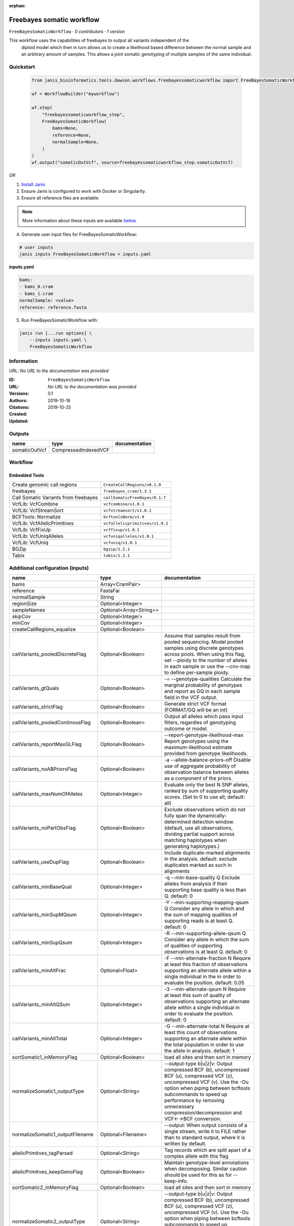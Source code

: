 :orphan:

Freebayes somatic workflow
=====================================================

``FreeBayesSomaticWorkflow`` · *0 contributors · 1 version*

This workflow uses the capabilities of freebayes to output all variants independent of the
        diploid model which then in turn allows us to create a likelihood based difference between
        the normal sample and an arbitrary amount of samples.
        This allows a joint somatic genotyping of multiple samples of the same individual.


Quickstart
-----------

    .. code-block:: python

       from janis_bioinformatics.tools.dawson.workflows.freebayessomaticworkflow import FreeBayesSomaticWorkflow

       wf = WorkflowBuilder("myworkflow")

       wf.step(
           "freebayessomaticworkflow_step",
           FreeBayesSomaticWorkflow(
               bams=None,
               reference=None,
               normalSample=None,
           )
       )
       wf.output("somaticOutVcf", source=freebayessomaticworkflow_step.somaticOutVcf)
    

*OR*

1. `Install Janis </tutorials/tutorial0.html>`_

2. Ensure Janis is configured to work with Docker or Singularity.

3. Ensure all reference files are available:

.. note:: 

   More information about these inputs are available `below <#additional-configuration-inputs>`_.



4. Generate user input files for FreeBayesSomaticWorkflow:

.. code-block:: bash

   # user inputs
   janis inputs FreeBayesSomaticWorkflow > inputs.yaml



**inputs.yaml**

.. code-block:: yaml

       bams:
       - bams_0.cram
       - bams_1.cram
       normalSample: <value>
       reference: reference.fasta




5. Run FreeBayesSomaticWorkflow with:

.. code-block:: bash

   janis run [...run options] \
       --inputs inputs.yaml \
       FreeBayesSomaticWorkflow





Information
------------

URL: *No URL to the documentation was provided*

:ID: ``FreeBayesSomaticWorkflow``
:URL: *No URL to the documentation was provided*
:Versions: 0.1
:Authors: 
:Citations: 
:Created: 2019-10-18
:Updated: 2019-10-25



Outputs
-----------

=============  ====================  ===============
name           type                  documentation
=============  ====================  ===============
somaticOutVcf  CompressedIndexedVCF
=============  ====================  ===============


Workflow
--------

.. image:: FreeBayesSomaticWorkflow_0_1.dot.png

Embedded Tools
***************

====================================  ===============================
Create genomic call regions           ``CreateCallRegions/v0.1.0``
freebayes                             ``freebayes_cram/1.3.1``
Call Somatic Variants from freebayes  ``callSomaticFreeBayes/0.1.7``
VcfLib: VcfCombine                    ``vcfcombine/v1.0.1``
VcfLib: VcfStreamSort                 ``vcfstreamsort/v1.0.1``
BCFTools: Normalize                   ``bcftoolsNorm/v1.9``
VcfLib: VcfAllelicPrimitives          ``vcfallelicprimitives/v1.0.1``
VcfLib: VcfFixUp                      ``vcffixup/v1.0.1``
VcfLib: VcfUniqAlleles                ``vcfuniqalleles/v1.0.1``
VcfLib: VcfUniq                       ``vcfuniq/v1.0.1``
BGZip                                 ``bgzip/1.2.1``
Tabix                                 ``tabix/1.2.1``
====================================  ===============================



Additional configuration (inputs)
---------------------------------

================================  =======================  ================================================================================================================================================================================================================================================================================
name                              type                     documentation
================================  =======================  ================================================================================================================================================================================================================================================================================
bams                              Array<CramPair>
reference                         FastaFai
normalSample                      String
regionSize                        Optional<Integer>
sampleNames                       Optional<Array<String>>
skipCov                           Optional<Integer>
minCov                            Optional<Integer>
createCallRegions_equalize        Optional<Boolean>
callVariants_pooledDiscreteFlag   Optional<Boolean>        Assume that samples result from pooled sequencing. Model pooled samples using discrete genotypes across pools. When using this flag, set --ploidy to the number of alleles in each sample or use the --cnv-map to define per-sample ploidy.
callVariants_gtQuals              Optional<Boolean>        -= --genotype-qualities Calculate the marginal probability of genotypes and report as GQ in each sample field in the VCF output.
callVariants_strictFlag           Optional<Boolean>        Generate strict VCF format (FORMAT/GQ will be an int)
callVariants_pooledContinousFlag  Optional<Boolean>        Output all alleles which pass input filters, regardles of genotyping outcome or model.
callVariants_reportMaxGLFlag      Optional<Boolean>        --report-genotype-likelihood-max Report genotypes using the maximum-likelihood estimate provided from genotype likelihoods.
callVariants_noABPriorsFlag       Optional<Boolean>        -a --allele-balance-priors-off Disable use of aggregate probability of observation balance between alleles as a component of the priors.
callVariants_maxNumOfAlleles      Optional<Integer>        Evaluate only the best N SNP alleles, ranked by sum of supporting quality scores. (Set to 0 to use all; default: all)
callVariants_noPartObsFlag        Optional<Boolean>        Exclude observations which do not fully span the dynamically-determined detection window. (default, use all observations, dividing partial support across matching haplotypes when generating haplotypes.)
callVariants_useDupFlag           Optional<Boolean>        Include duplicate-marked alignments in the analysis. default: exclude duplicates marked as such in alignments
callVariants_minBaseQual          Optional<Integer>        -q --min-base-quality Q Exclude alleles from analysis if their supporting base quality is less than Q. default: 0
callVariants_minSupMQsum          Optional<Integer>        -Y --min-supporting-mapping-qsum Q Consider any allele in which and the sum of mapping qualities of supporting reads is at least Q. default: 0
callVariants_minSupQsum           Optional<Integer>        -R --min-supporting-allele-qsum Q Consider any allele in which the sum of qualities of supporting observations is at least Q. default: 0
callVariants_minAltFrac           Optional<Float>          -F --min-alternate-fraction N Require at least this fraction of observations supporting an alternate allele within a single individual in the in order to evaluate the position. default: 0.05
callVariants_minAltQSum           Optional<Integer>        -3 --min-alternate-qsum N Require at least this sum of quality of observations supporting an alternate allele within a single individual in order to evaluate the position. default: 0
callVariants_minAltTotal          Optional<Integer>        -G --min-alternate-total N Require at least this count of observations supporting an alternate allele within the total population in order to use the allele in analysis. default: 1
sortSomatic1_inMemoryFlag         Optional<Boolean>        load all sites and then sort in memory
normalizeSomatic1_outputType      Optional<String>         --output-type b|u|z|v: Output compressed BCF (b), uncompressed BCF (u), compressed VCF (z), uncompressed VCF (v). Use the -Ou option when piping between bcftools subcommands to speed up performance by removing unnecessary compression/decompression and VCF←→BCF conversion.
normalizeSomatic1_outputFilename  Optional<Filename>       --output: When output consists of a single stream, write it to FILE rather than to standard output, where it is written by default.
allelicPrimitves_tagParsed        Optional<String>         Tag records which are split apart of a complex allele with this flag
allelicPrimitves_keepGenoFlag     Optional<Boolean>        Maintain genotype-level annotations when decomposing.  Similar caution should be used for this as for --keep-info.
sortSomatic2_inMemoryFlag         Optional<Boolean>        load all sites and then sort in memory
normalizeSomatic2_outputType      Optional<String>         --output-type b|u|z|v: Output compressed BCF (b), uncompressed BCF (u), compressed VCF (z), uncompressed VCF (v). Use the -Ou option when piping between bcftools subcommands to speed up performance by removing unnecessary compression/decompression and VCF←→BCF conversion.
normalizeSomatic2_outputFilename  Optional<Filename>       --output: When output consists of a single stream, write it to FILE rather than to standard output, where it is written by default.
sortFinal_inMemoryFlag            Optional<Boolean>        load all sites and then sort in memory
================================  =======================  ================================================================================================================================================================================================================================================================================

Workflow Description Language
------------------------------

.. code-block:: text

   version development

   import "tools/CreateCallRegions_v0_1_0.wdl" as C
   import "tools/freebayes_cram_1_3_1.wdl" as F
   import "tools/callSomaticFreeBayes_0_1_7.wdl" as C2
   import "tools/vcfcombine_v1_0_1.wdl" as V
   import "tools/vcfstreamsort_v1_0_1.wdl" as V2
   import "tools/bcftoolsNorm_v1_9.wdl" as B
   import "tools/vcfallelicprimitives_v1_0_1.wdl" as V3
   import "tools/vcffixup_v1_0_1.wdl" as V4
   import "tools/vcfuniqalleles_v1_0_1.wdl" as V5
   import "tools/vcfuniq_v1_0_1.wdl" as V6
   import "tools/bgzip_1_2_1.wdl" as B2
   import "tools/tabix_1_2_1.wdl" as T

   workflow FreeBayesSomaticWorkflow {
     input {
       Array[File] bams
       Array[File] bams_crai
       File reference
       File reference_fai
       Int? regionSize = 10000000
       String normalSample
       Array[String]? sampleNames
       Int? skipCov = 500
       Int? minCov = 10
       Boolean? createCallRegions_equalize = true
       Boolean? callVariants_pooledDiscreteFlag = true
       Boolean? callVariants_gtQuals = true
       Boolean? callVariants_strictFlag = true
       Boolean? callVariants_pooledContinousFlag = true
       Boolean? callVariants_reportMaxGLFlag = true
       Boolean? callVariants_noABPriorsFlag = true
       Int? callVariants_maxNumOfAlleles = 4
       Boolean? callVariants_noPartObsFlag = true
       Boolean? callVariants_useDupFlag = false
       Int? callVariants_minBaseQual = 1
       Int? callVariants_minSupMQsum = 0
       Int? callVariants_minSupQsum = 0
       Float? callVariants_minAltFrac = 0.01
       Int? callVariants_minAltQSum = 70
       Int? callVariants_minAltTotal = 2
       Boolean? sortSomatic1_inMemoryFlag = true
       String? normalizeSomatic1_outputType = "v"
       String? normalizeSomatic1_outputFilename = "normalised.vcf"
       String? allelicPrimitves_tagParsed = "DECOMPOSED"
       Boolean? allelicPrimitves_keepGenoFlag = true
       Boolean? sortSomatic2_inMemoryFlag = true
       String? normalizeSomatic2_outputType = "v"
       String? normalizeSomatic2_outputFilename = "normalised.vcf"
       Boolean? sortFinal_inMemoryFlag = true
     }
     call C.CreateCallRegions as createCallRegions {
       input:
         reference=reference,
         reference_fai=reference_fai,
         regionSize=select_first([regionSize, 10000000]),
         equalize=select_first([createCallRegions_equalize, true])
     }
     scatter (c in createCallRegions.regions) {
        call F.freebayes_cram as callVariants {
         input:
           bams=bams,
           bams_crai=bams_crai,
           reference=reference,
           reference_fai=reference_fai,
           region=c,
           strictFlag=select_first([callVariants_strictFlag, true]),
           pooledDiscreteFlag=select_first([callVariants_pooledDiscreteFlag, true]),
           pooledContinousFlag=select_first([callVariants_pooledContinousFlag, true]),
           maxNumOfAlleles=select_first([callVariants_maxNumOfAlleles, 4]),
           noPartObsFlag=select_first([callVariants_noPartObsFlag, true]),
           useDupFlag=select_first([callVariants_useDupFlag, false]),
           minBaseQual=select_first([callVariants_minBaseQual, 1]),
           minSupQsum=select_first([callVariants_minSupQsum, 0]),
           minSupMQsum=select_first([callVariants_minSupMQsum, 0]),
           minAltFrac=select_first([callVariants_minAltFrac, 0.01]),
           minAltQSum=select_first([callVariants_minAltQSum, 70]),
           minAltTotal=select_first([callVariants_minAltTotal, 2]),
           minCov=select_first([minCov, 10]),
           noABPriorsFlag=select_first([callVariants_noABPriorsFlag, true]),
           reportMaxGLFlag=select_first([callVariants_reportMaxGLFlag, true]),
           gtQuals=select_first([callVariants_gtQuals, true]),
           skipCov=select_first([skipCov, 500])
       }
     }
     scatter (c in callVariants.out) {
        call C2.callSomaticFreeBayes as callSomatic {
         input:
           vcf=c,
           normalSampleName=normalSample
       }
     }
     call V.vcfcombine as combineRegions {
       input:
         vcf=callSomatic.out
     }
     call V2.vcfstreamsort as sortSomatic1 {
       input:
         vcf=combineRegions.out,
         inMemoryFlag=select_first([sortSomatic1_inMemoryFlag, true])
     }
     call B.bcftoolsNorm as normalizeSomatic1 {
       input:
         vcf=sortSomatic1.out,
         outputFilename=select_first([normalizeSomatic1_outputFilename, "normalised.vcf"]),
         reference=reference,
         reference_fai=reference_fai,
         outputType=select_first([normalizeSomatic1_outputType, "v"])
     }
     call V3.vcfallelicprimitives as allelicPrimitves {
       input:
         vcf=normalizeSomatic1.out,
         tagParsed=select_first([allelicPrimitves_tagParsed, "DECOMPOSED"]),
         keepGenoFlag=select_first([allelicPrimitves_keepGenoFlag, true])
     }
     call V4.vcffixup as fixSplitLines {
       input:
         vcf=allelicPrimitves.out
     }
     call V2.vcfstreamsort as sortSomatic2 {
       input:
         vcf=fixSplitLines.out,
         inMemoryFlag=select_first([sortSomatic2_inMemoryFlag, true])
     }
     call B.bcftoolsNorm as normalizeSomatic2 {
       input:
         vcf=sortSomatic2.out,
         outputFilename=select_first([normalizeSomatic2_outputFilename, "normalised.vcf"]),
         reference=reference,
         reference_fai=reference_fai,
         outputType=select_first([normalizeSomatic2_outputType, "v"])
     }
     call V5.vcfuniqalleles as uniqueAlleles {
       input:
         vcf=normalizeSomatic2.out
     }
     call V2.vcfstreamsort as sortFinal {
       input:
         vcf=uniqueAlleles.out,
         inMemoryFlag=select_first([sortFinal_inMemoryFlag, true])
     }
     call V6.vcfuniq as uniqVcf {
       input:
         vcf=sortFinal.out
     }
     call B2.bgzip as compressFinal {
       input:
         file=uniqVcf.out
     }
     call T.tabix as indexFinal {
       input:
         inp=compressFinal.out
     }
     output {
       File somaticOutVcf = indexFinal.out
       File somaticOutVcf_tbi = indexFinal.out_tbi
     }
   }

Common Workflow Language
-------------------------

.. code-block:: text

   #!/usr/bin/env cwl-runner
   class: Workflow
   cwlVersion: v1.0
   label: Freebayes somatic workflow
   doc: |-
     This workflow uses the capabilities of freebayes to output all variants independent of the
             diploid model which then in turn allows us to create a likelihood based difference between
             the normal sample and an arbitrary amount of samples.
             This allows a joint somatic genotyping of multiple samples of the same individual.

   requirements:
   - class: InlineJavascriptRequirement
   - class: StepInputExpressionRequirement
   - class: ScatterFeatureRequirement

   inputs:
   - id: bams
     type:
       type: array
       items: File
     secondaryFiles:
     - .crai
   - id: reference
     type: File
     secondaryFiles:
     - .fai
   - id: regionSize
     type: int
     default: 10000000
   - id: normalSample
     type: string
   - id: sampleNames
     type:
     - type: array
       items: string
     - 'null'
   - id: skipCov
     type: int
     default: 500
   - id: minCov
     type: int
     default: 10
   - id: createCallRegions_equalize
     type: boolean
     default: true
   - id: callVariants_pooledDiscreteFlag
     doc: |-
       Assume that samples result from pooled sequencing. Model pooled samples using discrete genotypes across pools. When using this flag, set --ploidy to the number of alleles in each sample or use the --cnv-map to define per-sample ploidy.
     type: boolean
     default: true
   - id: callVariants_gtQuals
     doc: |2-
        -= --genotype-qualities Calculate the marginal probability of genotypes and report as GQ in each sample field in the VCF output.
     type: boolean
     default: true
   - id: callVariants_strictFlag
     doc: Generate strict VCF format (FORMAT/GQ will be an int)
     type: boolean
     default: true
   - id: callVariants_pooledContinousFlag
     doc: |-
       Output all alleles which pass input filters, regardles of genotyping outcome or model.
     type: boolean
     default: true
   - id: callVariants_reportMaxGLFlag
     doc: |2-
        --report-genotype-likelihood-max Report genotypes using the maximum-likelihood estimate provided from genotype likelihoods.
     type: boolean
     default: true
   - id: callVariants_noABPriorsFlag
     doc: |2-
        -a --allele-balance-priors-off Disable use of aggregate probability of observation balance between alleles as a component of the priors.
     type: boolean
     default: true
   - id: callVariants_maxNumOfAlleles
     doc: |-
       Evaluate only the best N SNP alleles, ranked by sum of supporting quality scores. (Set to 0 to use all; default: all)
     type: int
     default: 4
   - id: callVariants_noPartObsFlag
     doc: |-
       Exclude observations which do not fully span the dynamically-determined detection window. (default, use all observations, dividing partial support across matching haplotypes when generating haplotypes.)
     type: boolean
     default: true
   - id: callVariants_useDupFlag
     doc: |-
       Include duplicate-marked alignments in the analysis. default: exclude duplicates marked as such in alignments
     type: boolean
     default: false
   - id: callVariants_minBaseQual
     doc: |2-
        -q --min-base-quality Q Exclude alleles from analysis if their supporting base quality is less than Q. default: 0
     type: int
     default: 1
   - id: callVariants_minSupMQsum
     doc: |2-
        -Y --min-supporting-mapping-qsum Q Consider any allele in which and the sum of mapping qualities of supporting reads is at least Q. default: 0
     type: int
     default: 0
   - id: callVariants_minSupQsum
     doc: |2-
        -R --min-supporting-allele-qsum Q Consider any allele in which the sum of qualities of supporting observations is at least Q. default: 0
     type: int
     default: 0
   - id: callVariants_minAltFrac
     doc: |2-
        -F --min-alternate-fraction N Require at least this fraction of observations supporting an alternate allele within a single individual in the in order to evaluate the position. default: 0.05
     type: float
     default: 0.01
   - id: callVariants_minAltQSum
     doc: |2-
        -3 --min-alternate-qsum N Require at least this sum of quality of observations supporting an alternate allele within a single individual in order to evaluate the position. default: 0
     type: int
     default: 70
   - id: callVariants_minAltTotal
     doc: |2-
        -G --min-alternate-total N Require at least this count of observations supporting an alternate allele within the total population in order to use the allele in analysis. default: 1
     type: int
     default: 2
   - id: sortSomatic1_inMemoryFlag
     doc: load all sites and then sort in memory
     type: boolean
     default: true
   - id: normalizeSomatic1_outputType
     doc: |-
       --output-type b|u|z|v: Output compressed BCF (b), uncompressed BCF (u), compressed VCF (z), uncompressed VCF (v). Use the -Ou option when piping between bcftools subcommands to speed up performance by removing unnecessary compression/decompression and VCF←→BCF conversion.
     type: string
     default: v
   - id: normalizeSomatic1_outputFilename
     doc: |-
       --output: When output consists of a single stream, write it to FILE rather than to standard output, where it is written by default.
     type:
     - string
     - 'null'
     default: normalised.vcf
   - id: allelicPrimitves_tagParsed
     doc: Tag records which are split apart of a complex allele with this flag
     type: string
     default: DECOMPOSED
   - id: allelicPrimitves_keepGenoFlag
     doc: |-
       Maintain genotype-level annotations when decomposing.  Similar caution should be used for this as for --keep-info.
     type: boolean
     default: true
   - id: sortSomatic2_inMemoryFlag
     doc: load all sites and then sort in memory
     type: boolean
     default: true
   - id: normalizeSomatic2_outputType
     doc: |-
       --output-type b|u|z|v: Output compressed BCF (b), uncompressed BCF (u), compressed VCF (z), uncompressed VCF (v). Use the -Ou option when piping between bcftools subcommands to speed up performance by removing unnecessary compression/decompression and VCF←→BCF conversion.
     type: string
     default: v
   - id: normalizeSomatic2_outputFilename
     doc: |-
       --output: When output consists of a single stream, write it to FILE rather than to standard output, where it is written by default.
     type:
     - string
     - 'null'
     default: normalised.vcf
   - id: sortFinal_inMemoryFlag
     doc: load all sites and then sort in memory
     type: boolean
     default: true

   outputs:
   - id: somaticOutVcf
     type: File
     secondaryFiles:
     - .tbi
     outputSource: indexFinal/out

   steps:
   - id: createCallRegions
     label: Create genomic call regions
     in:
     - id: reference
       source: reference
     - id: regionSize
       source: regionSize
     - id: equalize
       source: createCallRegions_equalize
     run: tools/CreateCallRegions_v0_1_0.cwl
     out:
     - id: regions
   - id: callVariants
     label: freebayes
     in:
     - id: bams
       source: bams
     - id: reference
       source: reference
     - id: region
       source: createCallRegions/regions
     - id: strictFlag
       source: callVariants_strictFlag
     - id: pooledDiscreteFlag
       source: callVariants_pooledDiscreteFlag
     - id: pooledContinousFlag
       source: callVariants_pooledContinousFlag
     - id: maxNumOfAlleles
       source: callVariants_maxNumOfAlleles
     - id: noPartObsFlag
       source: callVariants_noPartObsFlag
     - id: useDupFlag
       source: callVariants_useDupFlag
     - id: minBaseQual
       source: callVariants_minBaseQual
     - id: minSupQsum
       source: callVariants_minSupQsum
     - id: minSupMQsum
       source: callVariants_minSupMQsum
     - id: minAltFrac
       source: callVariants_minAltFrac
     - id: minAltQSum
       source: callVariants_minAltQSum
     - id: minAltTotal
       source: callVariants_minAltTotal
     - id: minCov
       source: minCov
     - id: noABPriorsFlag
       source: callVariants_noABPriorsFlag
     - id: reportMaxGLFlag
       source: callVariants_reportMaxGLFlag
     - id: gtQuals
       source: callVariants_gtQuals
     - id: skipCov
       source: skipCov
     scatter:
     - region
     run: tools/freebayes_cram_1_3_1.cwl
     out:
     - id: out
   - id: callSomatic
     label: Call Somatic Variants from freebayes
     in:
     - id: vcf
       source: callVariants/out
     - id: normalSampleName
       source: normalSample
     scatter:
     - vcf
     run: tools/callSomaticFreeBayes_0_1_7.cwl
     out:
     - id: out
   - id: combineRegions
     label: 'VcfLib: VcfCombine'
     in:
     - id: vcf
       source: callSomatic/out
     run: tools/vcfcombine_v1_0_1.cwl
     out:
     - id: out
   - id: sortSomatic1
     label: 'VcfLib: VcfStreamSort'
     in:
     - id: vcf
       source: combineRegions/out
     - id: inMemoryFlag
       source: sortSomatic1_inMemoryFlag
     run: tools/vcfstreamsort_v1_0_1.cwl
     out:
     - id: out
   - id: normalizeSomatic1
     label: 'BCFTools: Normalize'
     in:
     - id: vcf
       source: sortSomatic1/out
     - id: outputFilename
       source: normalizeSomatic1_outputFilename
     - id: reference
       source: reference
     - id: outputType
       source: normalizeSomatic1_outputType
     run: tools/bcftoolsNorm_v1_9.cwl
     out:
     - id: out
   - id: allelicPrimitves
     label: 'VcfLib: VcfAllelicPrimitives'
     in:
     - id: vcf
       source: normalizeSomatic1/out
     - id: tagParsed
       source: allelicPrimitves_tagParsed
     - id: keepGenoFlag
       source: allelicPrimitves_keepGenoFlag
     run: tools/vcfallelicprimitives_v1_0_1.cwl
     out:
     - id: out
   - id: fixSplitLines
     label: 'VcfLib: VcfFixUp'
     in:
     - id: vcf
       source: allelicPrimitves/out
     run: tools/vcffixup_v1_0_1.cwl
     out:
     - id: out
   - id: sortSomatic2
     label: 'VcfLib: VcfStreamSort'
     in:
     - id: vcf
       source: fixSplitLines/out
     - id: inMemoryFlag
       source: sortSomatic2_inMemoryFlag
     run: tools/vcfstreamsort_v1_0_1.cwl
     out:
     - id: out
   - id: normalizeSomatic2
     label: 'BCFTools: Normalize'
     in:
     - id: vcf
       source: sortSomatic2/out
     - id: outputFilename
       source: normalizeSomatic2_outputFilename
     - id: reference
       source: reference
     - id: outputType
       source: normalizeSomatic2_outputType
     run: tools/bcftoolsNorm_v1_9.cwl
     out:
     - id: out
   - id: uniqueAlleles
     label: 'VcfLib: VcfUniqAlleles'
     in:
     - id: vcf
       source: normalizeSomatic2/out
     run: tools/vcfuniqalleles_v1_0_1.cwl
     out:
     - id: out
   - id: sortFinal
     label: 'VcfLib: VcfStreamSort'
     in:
     - id: vcf
       source: uniqueAlleles/out
     - id: inMemoryFlag
       source: sortFinal_inMemoryFlag
     run: tools/vcfstreamsort_v1_0_1.cwl
     out:
     - id: out
   - id: uniqVcf
     label: 'VcfLib: VcfUniq'
     in:
     - id: vcf
       source: sortFinal/out
     run: tools/vcfuniq_v1_0_1.cwl
     out:
     - id: out
   - id: compressFinal
     label: BGZip
     in:
     - id: file
       source: uniqVcf/out
     run: tools/bgzip_1_2_1.cwl
     out:
     - id: out
   - id: indexFinal
     label: Tabix
     in:
     - id: inp
       source: compressFinal/out
     run: tools/tabix_1_2_1.cwl
     out:
     - id: out
   id: FreeBayesSomaticWorkflow


